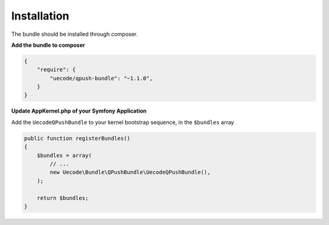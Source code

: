 Installation
============

The bundle should be installed through composer.

**Add the bundle to composer**

.. code-block:: js

    {
        "require": {
            "uecode/qpush-bundle": "~1.1.0",
        }
    }

**Update AppKernel.php of your Symfony Application**

Add the ``UecodeQPushBundle`` to your kernel bootstrap sequence, in the ``$bundles`` array

.. code-block:: php

    public function registerBundles()
    {
        $bundles = array(
            // ...
            new Uecode\Bundle\QPushBundle\UecodeQPushBundle(),
        );

        return $bundles;
    }

